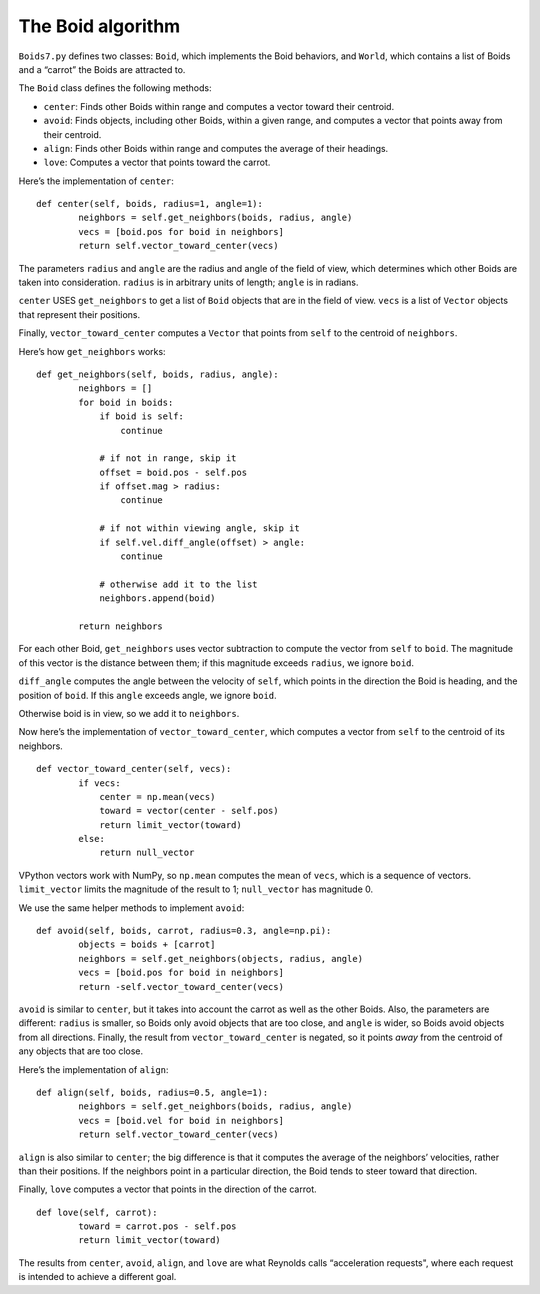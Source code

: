 The Boid algorithm
----------------------
``Boids7.py`` defines two classes: ``Boid``, which implements the Boid behaviors, and ``World``, which contains a list of Boids and a “carrot” the Boids are attracted to.

The ``Boid`` class defines the following methods:

- ``center``: Finds other Boids within range and computes a vector toward their centroid.

- ``avoid``: Finds objects, including other Boids, within a given range, and computes a vector that points away from their centroid.

- ``align``: Finds other Boids within range and computes the average of their headings.

- ``love``: Computes a vector that points toward the carrot.

Here’s the implementation of ``center``:

::

    def center(self, boids, radius=1, angle=1):
            neighbors = self.get_neighbors(boids, radius, angle)
            vecs = [boid.pos for boid in neighbors]
            return self.vector_toward_center(vecs)

The parameters ``radius`` and ``angle`` are the radius and angle of the field of view, which determines which other Boids are taken into consideration. ``radius`` is in arbitrary units of length; ``angle`` is in radians.

``center`` USES ``get_neighbors`` to get a list of ``Boid`` objects that are in the field of view. ``vecs`` is a list of ``Vector`` objects that represent their positions.

Finally, ``vector_toward_center`` computes a ``Vector`` that points from ``self`` to the centroid of ``neighbors``.

Here’s how ``get_neighbors`` works:

::

    def get_neighbors(self, boids, radius, angle):
            neighbors = []
            for boid in boids:
                if boid is self:
                    continue

                # if not in range, skip it
                offset = boid.pos - self.pos
                if offset.mag > radius:
                    continue

                # if not within viewing angle, skip it
                if self.vel.diff_angle(offset) > angle:
                    continue

                # otherwise add it to the list
                neighbors.append(boid)

            return neighbors

For each other Boid, ``get_neighbors`` uses vector subtraction to compute the vector from ``self`` to ``boid``. The magnitude of this vector is the distance between them; if this magnitude exceeds ``radius``, we ignore ``boid``.

``diff_angle`` computes the angle between the velocity of ``self``, which points in the direction the Boid is heading, and the position of ``boid``. If this ``angle`` exceeds angle, we ignore ``boid``.

Otherwise boid is in view, so we add it to ``neighbors``.

Now here’s the implementation of ``vector_toward_center``, which computes a vector from ``self`` to the centroid of its neighbors.

::

    def vector_toward_center(self, vecs):
            if vecs:
                center = np.mean(vecs)
                toward = vector(center - self.pos)
                return limit_vector(toward)
            else:
                return null_vector

VPython vectors work with NumPy, so ``np.mean`` computes the mean of ``vecs``, which is a sequence of vectors. ``limit_vector`` limits the magnitude of the result to 1; ``null_vector`` has magnitude 0.

We use the same helper methods to implement ``avoid``:

::

    def avoid(self, boids, carrot, radius=0.3, angle=np.pi):
            objects = boids + [carrot]
            neighbors = self.get_neighbors(objects, radius, angle)
            vecs = [boid.pos for boid in neighbors]
            return -self.vector_toward_center(vecs)

``avoid`` is similar to ``center``, but it takes into account the carrot as well as the other Boids. Also, the parameters are different: ``radius`` is smaller, so Boids only avoid objects that are too close, and ``angle`` is wider, so Boids avoid objects from all directions. Finally, the result from ``vector_toward_center`` is negated, so it points *away* from the centroid of any objects that are too close.

Here’s the implementation of ``align``:

::

    def align(self, boids, radius=0.5, angle=1):
            neighbors = self.get_neighbors(boids, radius, angle)
            vecs = [boid.vel for boid in neighbors]
            return self.vector_toward_center(vecs)

``align`` is also similar to ``center``; the big difference is that it computes the average of the neighbors’ velocities, rather than their positions. If the neighbors point in a particular direction, the Boid tends to steer toward that direction.

Finally, ``love`` computes a vector that points in the direction of the carrot.

::

    def love(self, carrot):
            toward = carrot.pos - self.pos
            return limit_vector(toward)

The results from ``center``, ``avoid``, ``align``, and ``love`` are what Reynolds calls “acceleration requests", where each request is intended to achieve a different goal.

.. dragndrop:: q_11.5.1
    :match_1: Center|||Finds other Boids within range and computes a vector toward their centroid.
    :match_2: Avoid|||Finds objects, including other Boids, within a given range, and computes a vector that points away from their centroid.
    :match_3: Align|||Finds other Boids within range and computes the average of their headings.
    :match_4: Love|||Computes a vector that points toward the carrot.